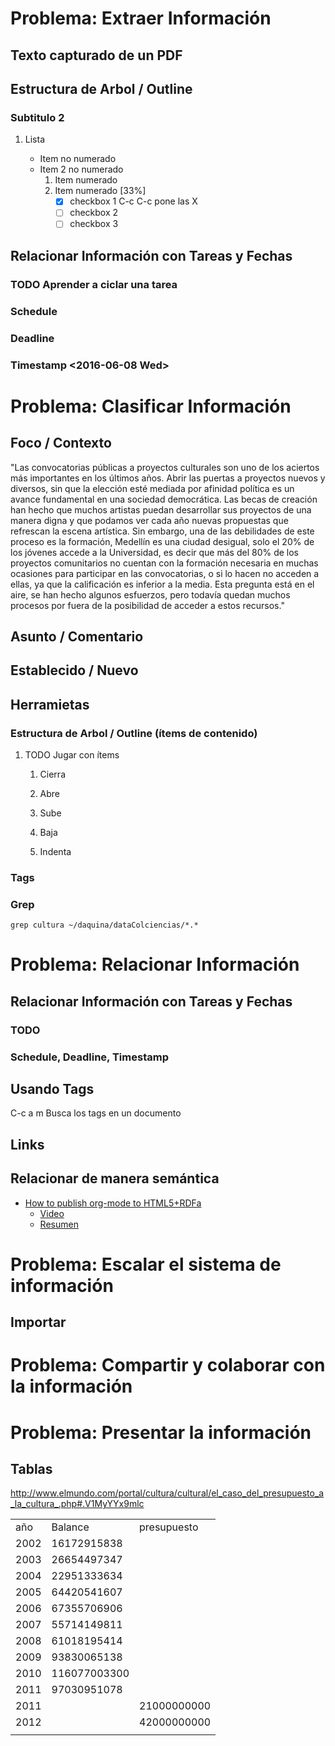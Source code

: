 * Problema: Extraer Información
** Texto capturado de un PDF
** Estructura de Arbol / Outline
*** Subtitulo 2
**** Lista
- Item no numerado
- Item 2 no numerado
  1. Item numerado
  2. Item numerado [33%]
     - [X] checkbox 1 C-c C-c pone las X
     - [ ] checkbox 2
     - [ ] checkbox 3

** Relacionar Información con Tareas y Fechas
*** TODO Aprender a ciclar una tarea
*** Schedule  
SCHEDULED: <2016-06-08 Wed>
*** Deadline 
DEADLINE: <2016-06-07 Tue>
*** Timestamp  <2016-06-08 Wed>
* Problema: Clasificar Información
** Foco / Contexto
"Las convocatorias públicas a proyectos culturales son uno de los aciertos más importantes  en los últimos años. Abrir las puertas a proyectos nuevos y diversos, sin que la elección  esté mediada por afinidad política es un avance fundamental en una sociedad democrática.  Las becas de creación han hecho que muchos artistas puedan desarrollar sus proyectos de  una manera digna y que podamos ver cada año nuevas propuestas que refrescan la escena  artística. Sin embargo, una de las debilidades de este proceso es la formación, Medellín es  una ciudad desigual, solo el 20% de los jóvenes accede a la Universidad, es decir que más  del 80% de los proyectos comunitarios no cuentan con la formación necesaria en muchas  ocasiones para participar en las convocatorias, o si lo hacen no acceden a ellas, ya que la  calificación es inferior a la media. Esta pregunta está en el aire, se han hecho algunos  esfuerzos, pero todavía quedan muchos procesos por fuera de la posibilidad de acceder a  estos recursos."
** Asunto / Comentario
** Establecido / Nuevo
** Herramietas
*** Estructura de Arbol / Outline (ítems de contenido)
**** TODO Jugar con ítems
***** Cierra
***** Abre
***** Sube
***** Baja
***** Indenta
*** Tags
*** Grep
#+BEGIN_SRC shell
grep cultura ~/daquina/dataColciencias/*.*
#+END_SRC

* Problema: Relacionar Información
** Relacionar Información con Tareas y Fechas
*** TODO 
*** Schedule, Deadline, Timestamp
** Usando Tags
:LOGBOOK:
CLOCK: [2016-05-29 Sun 18:38]--[2016-05-29 Sun 18:44] =>  0:06
:END:
C-c a m Busca los tags en un documento
** Links 
** Relacionar de manera semántica
- [[http://www-public.tem-tsp.eu/~berger_o/test-org-publishing-rdfa.html][How to publish org-mode to HTML5+RDFa]]
  - [[https://youtu.be/OyI3DVqllx4][Video]]
  - [[https://www-public.tem-tsp.eu/~berger_o/weblog/2015/04/21/how-to-publish-an-html5rdfa-web-site-from-org-mode/][Resumen]]

* Problema: Escalar el sistema de información

** Importar

* Problema: Compartir y colaborar con la información 

* Problema: Presentar la información

** Tablas
http://www.elmundo.com/portal/cultura/cultural/el_caso_del_presupuesto_a_la_cultura_.php#.V1MyYYx9mlc
|  año |      Balance | presupuesto |
| 2002 |  16172915838 |             |
| 2003 |  26654497347 |             |
| 2004 |  22951333634 |             |
| 2005 |  64420541607 |             |
| 2006 |  67355706906 |             |
| 2007 |  55714149811 |             |
| 2008 |  61018195414 |             |
| 2009 |  93830065138 |             |
| 2010 | 116077003300 |             |
| 2011 |  97030951078 |             |
|------+--------------+-------------|
| 2011 |              | 21000000000 |
| 2012 |              | 42000000000 |
|      |              |             |
#+TBLFM: @3$3=@4$3-21000000000














